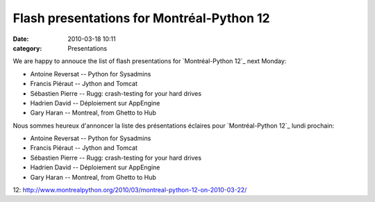 Flash presentations for Montréal-Python 12
##########################################
:date: 2010-03-18 10:11
:category: Presentations

We are happy to annouce the list of flash presentations for
`Montréal-Python 12`_ next Monday:

-  Antoine Reversat -- Python for Sysadmins
-  Francis Piéraut -- Jython and Tomcat
-  Sébastien Pierre -- Rugg: crash-testing for your hard drives
-  Hadrien David -- Déploiement sur AppEngine
-  Gary Haran -- Montreal, from Ghetto to Hub

Nous sommes heureux d'annoncer la liste des présentations éclaires pour
`Montréal-Python 12`_ lundi prochain:

-  Antoine Reversat -- Python for Sysadmins
-  Francis Piéraut -- Jython and Tomcat
-  Sébastien Pierre -- Rugg: crash-testing for your hard drives
-  Hadrien David -- Déploiement sur AppEngine
-  Gary Haran -- Montreal, from Ghetto to Hub

.. raw:: html

   </p>

.. _Montréal-Python
12: http://www.montrealpython.org/2010/03/montreal-python-12-on-2010-03-22/
